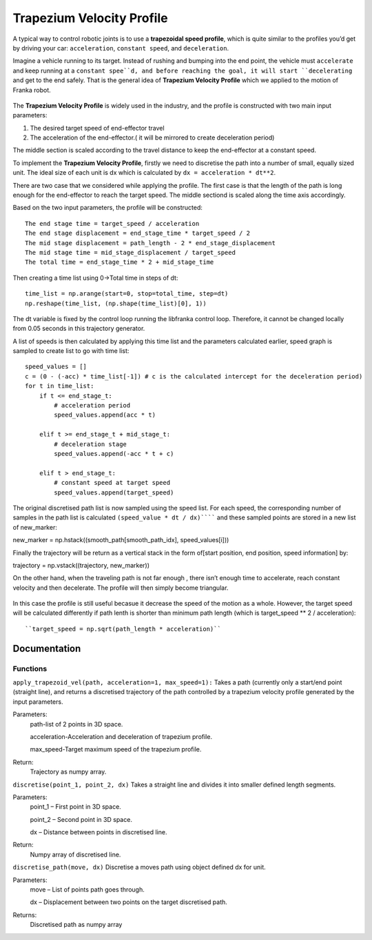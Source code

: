 ====
Trapezium Velocity Profile 
====

A typical way to control robotic joints is to use a **trapezoidal speed profile**, which is quite similar to the profiles you’d get by driving your car: ``acceleration``, ``constant speed``, and ``deceleration``.

Imagine a vehicle running to its target. Instead of rushing and bumping into the end point, the vehicle must ``accelerate`` and keep running at a ``constant spee``d, and before reaching the goal, it will start ``decelerating`` and get to the end safely. That is the general idea of **Trapezium Velocity Profile** which we applied to the motion of Franka robot.

.. figure:: pictures/trapezium.png
    :align: center
    :figclass: align-center

The **Trapezium Velocity Profile** is widely used in the industry, and the profile is constructed with two main input parameters:

1.	The desired target speed of end-effector travel
2.	The acceleration of the end-effector.( it will be mirrored to create deceleration period)

The middle section is scaled according to the travel distance to keep the end-effector at a constant speed.

To implement the **Trapezium Velocity Profile**, firstly we need to discretise the path into a number of small, equally sized unit. The ideal size of each unit is dx which is calculated by ``dx = acceleration * dt**2``.

There are two case that we considered while applying the profile. The first case is that the length of the path is long enough for the end-effector to reach the target speed. The middle sectiond is scaled along the time axis accordingly.

Based on the two input parameters, the profile will be constructed::

    The end stage time = target_speed / acceleration
    The end stage displacement = end_stage_time * target_speed / 2
    The mid stage displacement = path_length - 2 * end_stage_displacement
    The mid stage time = mid_stage_displacement / target_speed
    The total time = end_stage_time * 2 + mid_stage_time

Then creating a time list using 0->Total time in steps of dt::

    time_list = np.arange(start=0, stop=total_time, step=dt)
    np.reshape(time_list, (np.shape(time_list)[0], 1))

.. note::
The dt variable is fixed by the control loop running the libfranka control loop. Therefore, it cannot be changed locally from 0.05 seconds in this trajectory generator.

A list of speeds is then calculated by applying this time list and the parameters calculated earlier, speed graph is sampled to create list to go with time list::

        speed_values = []
        c = (0 - (-acc) * time_list[-1]) # c is the calculated intercept for the deceleration period)
        for t in time_list:
            if t <= end_stage_t:
                # acceleration period
                speed_values.append(acc * t)

            elif t >= end_stage_t + mid_stage_t:
                # deceleration stage
                speed_values.append(-acc * t + c)

            elif t > end_stage_t:
                # constant speed at target speed
                speed_values.append(target_speed)

The original discretised path list is now sampled using the speed list. For each speed, the corresponding number of samples in the path list is calculated ``(speed_value * dt / dx)`````` and these sampled points are stored in a new list of new_marker::

new_marker = np.hstack((smooth_path[smooth_path_idx], speed_values[i]))

Finally the trajectory will be return as a vertical stack in the form of[start position, end position, speed information] by::

trajectory = np.vstack((trajectory, new_marker))

On the other hand, when the traveling path is not far enough , there isn’t enough time to accelerate, reach constant velocity and then decelerate. The profile will then simply become triangular.

.. figure:: pictures/trapezium2.png
    :align: center
    :figclass: align-center
    
In this case the profile is still useful becasue it decrease the speed of the motion as a whole. However, the target speed will be calculated differently if path lenth is shorter than minimum path length (which is target_speed ** 2 / acceleration)::

``target_speed = np.sqrt(path_length * acceleration)``

Documentation
====

Functions
----

``apply_trapezoid_vel(path, acceleration=1, max_speed=1):``
Takes a path (currently only a start/end point (straight line), and returns a discretised trajectory of the path controlled by a trapezium velocity profile generated by the input parameters.

Parameters: 
    path-list of 2 points in 3D space.
    
    acceleration-Acceleration and deceleration of trapezium profile.
    
    max_speed-Target maximum speed of the trapezium profile.
Return: 
    Trajectory as numpy array.

``discretise(point_1, point_2, dx)``
Takes a straight line and divides it into smaller defined length segments.

Parameters: 
    point_1 – First point in 3D space.
    
    point_2 – Second point in 3D space.
    
    dx – Distance between points in discretised line.
Return: 
    Numpy array of discretised line.

``discretise_path(move, dx)``
Discretise a moves path using object defined dx for unit.

Parameters: 
    move – List of points path goes through.
    
    dx – Displacement between two points on the target discretised path.
Returns: 
    Discretised path as numpy array
